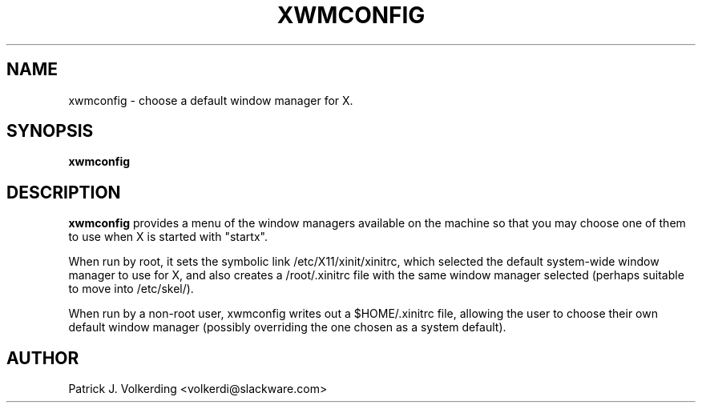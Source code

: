 .\" -*- nroff -*-
.ds g \" empty
.ds G \" empty
.\" Like TP, but if specified indent is more than half
.\" the current line-length - indent, use the default indent.
.de Tp
.ie \\n(.$=0:((0\\$1)*2u>(\\n(.lu-\\n(.iu)) .TP
.el .TP "\\$1"
..
.TH XWMCONFIG 1 "31 May 2002" "Slackware Version 8.1.0"
.SH NAME
xwmconfig \- choose a default window manager for X.
.SH SYNOPSIS
.B xwmconfig
.SH DESCRIPTION
.B xwmconfig
provides a menu of the window managers available on the machine so that you
may choose one of them to use when X is started with "startx".  

When run by root,
it sets the symbolic link /etc/X11/xinit/xinitrc, which selected the default
system-wide window manager to use for X, and also creates a /root/.xinitrc file
with the same window manager selected (perhaps suitable to move into /etc/skel/).

When run by a non-root user, xwmconfig writes out a $HOME/.xinitrc file, allowing
the user to choose their own default window manager (possibly overriding the
one chosen as a system default).
.SH AUTHOR
Patrick J. Volkerding <volkerdi@slackware.com>
